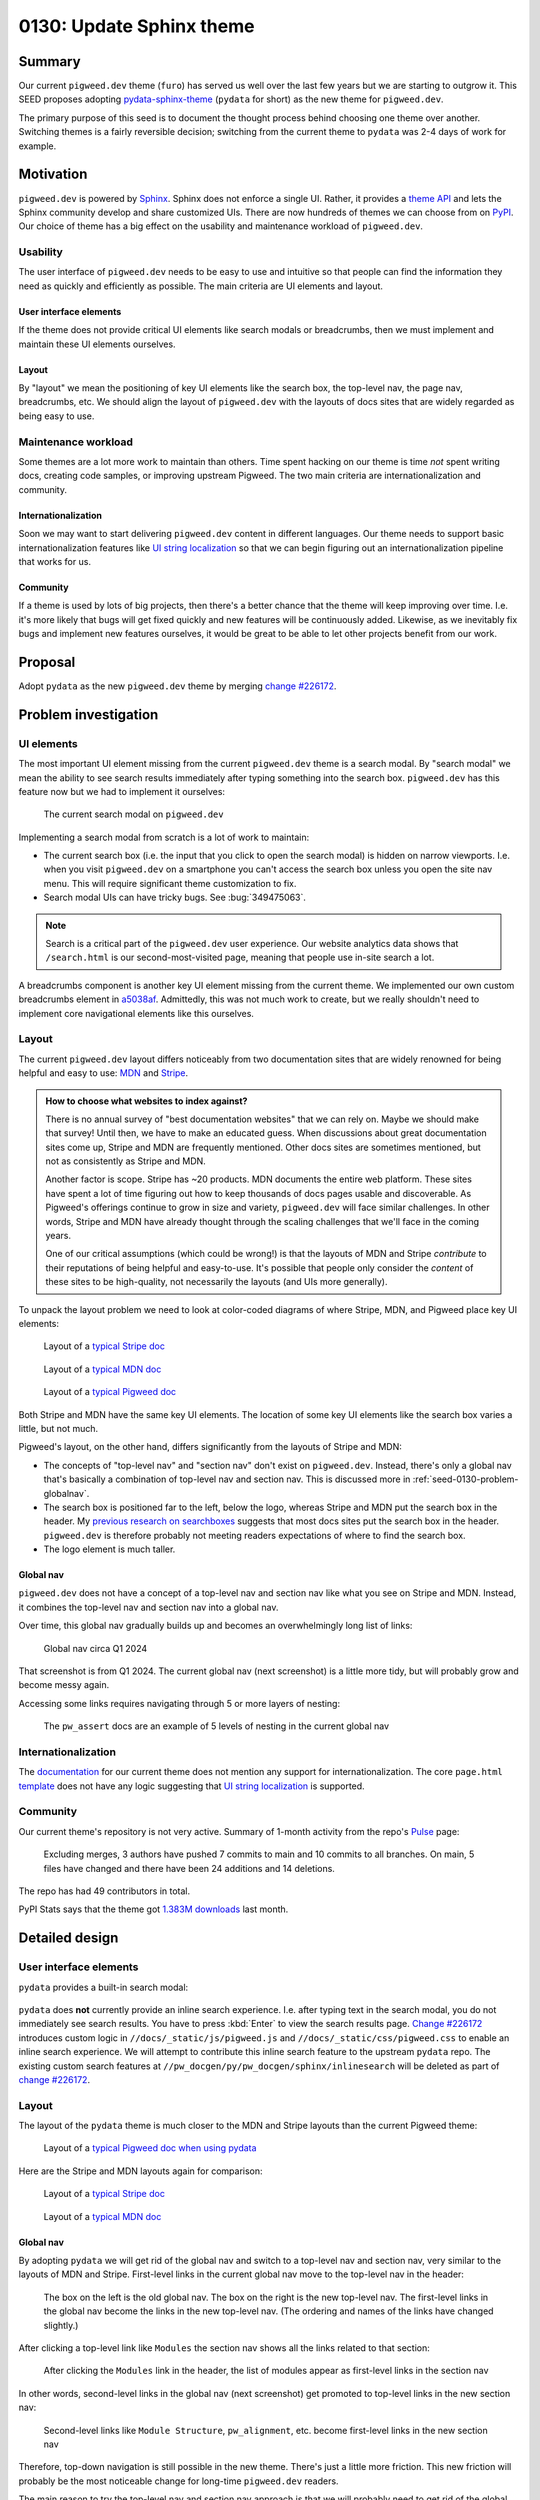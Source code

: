 .. _seed-0130:

=========================
0130: Update Sphinx theme
=========================
.. seed::
   :number: 130
   :name: Update Sphinx theme
   :status: Accepted
   :proposal_date: 2024-08-28
   :cl: 232591
   :authors: Kayce Basques
   :facilitator: Anthony DiGirolamo

.. _seed-0130-summary:

-------
Summary
-------
.. _pydata-sphinx-theme: https://pydata-sphinx-theme.readthedocs.io/en/stable/

Our current ``pigweed.dev`` theme (``furo``) has served us well over the
last few years but we are starting to outgrow it. This SEED proposes adopting
`pydata-sphinx-theme`_ (``pydata`` for short) as the new theme for
``pigweed.dev``.

The primary purpose of this seed is to document the thought process behind
choosing one theme over another. Switching themes is a fairly reversible
decision; switching from the current theme to ``pydata`` was 2-4 days of
work for example.

.. _seed-0130-motivation:

----------
Motivation
----------
.. inclusive-language: disable
.. _Sphinx: https://www.sphinx-doc.org/en/master/
.. _theme API: https://www.sphinx-doc.org/en/master/usage/theming.html
.. inclusive-language: enable
.. _PyPI: https://pypi.org/search/?q=&o=&c=Framework+%3A%3A+Sphinx+%3A%3A+Theme

``pigweed.dev`` is powered by `Sphinx`_. Sphinx does not enforce a single
UI. Rather, it provides a `theme API`_ and lets the Sphinx community
develop and share customized UIs. There are now hundreds of themes we can
choose from on `PyPI`_. Our choice of theme has a big effect on the usability
and maintenance workload of ``pigweed.dev``.

.. _seed-0130-motivation-usability:

Usability
=========
The user interface of ``pigweed.dev`` needs to be easy to use and intuitive
so that people can find the information they need as quickly and efficiently
as possible. The main criteria are UI elements and layout.

.. _seed-0130-motivation-ui:

User interface elements
-----------------------
If the theme does not provide critical UI elements like search modals or
breadcrumbs, then we must implement and maintain these UI elements
ourselves.

.. _seed-0130-motivation-layout:

Layout
------
By "layout" we mean the positioning of key UI elements like the search box,
the top-level nav, the page nav, breadcrumbs, etc. We should align the
layout of ``pigweed.dev`` with the layouts of docs sites that are widely
regarded as being easy to use.

.. _seed-0130-motivation-maintenance:

Maintenance workload
====================
Some themes are a lot more work to maintain than others. Time
spent hacking on our theme is time *not* spent writing docs, creating code
samples, or improving upstream Pigweed. The two main criteria are
internationalization and community.

.. _seed-0130-motivation-internationalization:

Internationalization
--------------------
.. _UI string localization: https://lingoport.com/i18n-term/ui-strings/

Soon we may want to start delivering ``pigweed.dev`` content in different
languages. Our theme needs to support basic internationalization features
like `UI string localization`_ so that we can begin figuring out an
internationalization pipeline that works for us.

.. _seed-0130-motivation-community:

Community
---------
If a theme is used by lots of big projects, then there's a better chance
that the theme will keep improving over time. I.e. it's more likely that
bugs will get fixed quickly and new features will be continuously added.
Likewise, as we inevitably fix bugs and implement new features ourselves,
it would be great to be able to let other projects benefit from our work.

.. _seed-0130-proposal:

--------
Proposal
--------
.. _change #226172: https://pwrev.dev/226172

Adopt ``pydata`` as the new ``pigweed.dev`` theme by merging
`change #226172`_.

.. _seed-0130-problem:

---------------------
Problem investigation
---------------------

.. _seed-0130-problem-ui:

UI elements
===========
The most important UI element missing from the current ``pigweed.dev`` theme
is a search modal. By "search modal" we mean the ability to see search results
immediately after typing something into the search box. ``pigweed.dev`` has
this feature now but we had to implement it ourselves:

.. figure:: https://storage.googleapis.com/pigweed-media/seeds/theme/current_search_modal.png

   The current search modal on ``pigweed.dev``

Implementing a search modal from scratch is a lot of work to maintain:

* The current search box (i.e. the input that you click to open the search
  modal) is hidden on narrow viewports. I.e. when you visit
  ``pigweed.dev`` on a smartphone you can't access the search box unless you
  open the site nav menu. This will require significant theme customization
  to fix.
* Search modal UIs can have tricky bugs. See :bug:`349475063`.

.. note::

   Search is a critical part of the ``pigweed.dev`` user experience. Our website
   analytics data shows that ``/search.html`` is our second-most-visited page,
   meaning that people use in-site search a lot.

.. _a5038af: https://cs.opensource.google/pigweed/pigweed/+/a5038affded6feab2522a7dcc781c21c4f16cc1e

A breadcrumbs component is another key UI element missing from the current
theme. We implemented our own custom breadcrumbs element in `a5038af`_.
Admittedly, this was not much work to create, but we really shouldn't need
to implement core navigational elements like this ourselves.

.. _seed-0130-problem-layout:

Layout
======
.. _MDN: https://developer.mozilla.org/
.. _Stripe: https://docs.stripe.com/

The current ``pigweed.dev`` layout differs noticeably from two documentation
sites that are widely renowned for being helpful and easy to use: `MDN`_ and
`Stripe`_.

.. admonition:: How to choose what websites to index against?

   There is no annual survey of "best documentation websites" that we can rely
   on. Maybe we should make that survey! Until then, we have to make an educated
   guess. When discussions about great documentation sites come up, Stripe and
   MDN are frequently mentioned. Other docs sites are sometimes mentioned, but not
   as consistently as Stripe and MDN.

   Another factor is scope. Stripe has ~20 products. MDN documents the entire
   web platform. These sites have spent a lot of time figuring out how to
   keep thousands of docs pages usable and discoverable. As Pigweed's
   offerings continue to grow in size and variety, ``pigweed.dev`` will
   face similar challenges. In other words, Stripe and MDN have already thought
   through the scaling challenges that we'll face in the coming years.

   One of our critical assumptions (which could be wrong!) is that the layouts
   of MDN and Stripe *contribute* to their reputations of being helpful and
   easy-to-use. It's possible that people only consider the *content* of these
   sites to be high-quality, not necessarily the layouts (and UIs more
   generally).

To unpack the layout problem we need to look at color-coded diagrams of where
Stripe, MDN, and Pigweed place key UI elements:

.. _typical Stripe doc: https://storage.googleapis.com/pigweed-media/seeds/theme/stripe2.png

.. _typical MDN doc: https://storage.googleapis.com/pigweed-media/seeds/theme/mdn2.png

.. _typical Pigweed doc: https://storage.googleapis.com/pigweed-media/seeds/theme/pigweed.png

.. figure:: https://storage.googleapis.com/pigweed-media/seeds/theme/stripe-layout.png

   Layout of a `typical Stripe doc`_

.. figure:: https://storage.googleapis.com/pigweed-media/seeds/theme/mdn-layout.png

   Layout of a `typical MDN doc`_

.. figure:: https://storage.googleapis.com/pigweed-media/seeds/theme/pigweed_layout_2.png

   Layout of a `typical Pigweed doc`_

Both Stripe and MDN have the same key UI elements. The location of some
key UI elements like the search box varies a little, but not much.

.. _previous research on searchboxes: https://web.archive.org/web/20240823151546/https://technicalwriting.dev/ux/searchboxes.html

Pigweed's layout, on the other hand, differs significantly from the layouts
of Stripe and MDN:

* The concepts of "top-level nav" and "section nav" don't exist on
  ``pigweed.dev``. Instead, there's only a global nav that's basically a
  combination of top-level nav and section nav. This is discussed more in
  :ref:`seed-0130-problem-globalnav`.
* The search box is positioned far to the left, below the logo, whereas
  Stripe and MDN put the search box in the header. My `previous research on
  searchboxes`_ suggests that most docs sites put the search box in the header.
  ``pigweed.dev`` is therefore probably not meeting readers expectations of
  where to find the search box.
* The logo element is much taller.

.. _seed-0130-problem-globalnav:

Global nav
----------
``pigweed.dev`` does not have a concept of a top-level nav and section nav
like what you see on Stripe and MDN. Instead, it combines the top-level nav
and section nav into a global nav.

Over time, this global nav gradually builds up and becomes an overwhelmingly
long list of links:

.. figure:: https://storage.googleapis.com/pigweed-media/seeds/theme/old_global_nav_2.png

   Global nav circa Q1 2024

That screenshot is from Q1 2024. The current global nav (next screenshot) is a
little more tidy, but will probably grow and become messy again.

Accessing some links requires navigating through 5 or more layers of nesting:

.. figure:: https://storage.googleapis.com/pigweed-media/seeds/theme/global_nav_2.png

   The ``pw_assert`` docs are an example of 5 levels of nesting in the
   current global nav

.. _seed-0130-problem-internationalization:

Internationalization
====================
.. _documentation: https://pradyunsg.me/furo/quickstart/
.. _template: https://github.com/pradyunsg/furo/blob/696ceb13f060dc505053f91ac4d46f0915c261be/src/furo/theme/furo/page.html

The `documentation`_ for our current theme does not mention any support
for internationalization. The core ``page.html`` `template`_ does not have
any logic suggesting that `UI string localization`_ is supported.

.. _seed-0130-problem-community:

Community
=========
.. _Pulse: https://github.com/pradyunsg/furo/pulse/monthly

Our current theme's repository is not very active. Summary of
1-month activity from the repo's `Pulse`_ page:

  Excluding merges, 3 authors have pushed 7 commits to main and 10 commits
  to all branches. On main, 5 files have changed and there have been 24
  additions and 14 deletions.

The repo has had 49 contributors in total.

.. _1.383M downloads: https://pypistats.org/packages/furo

PyPI Stats says that the theme got `1.383M downloads`_ last month.

.. _seed-0130-design:

---------------
Detailed design
---------------

.. _seed-0130-design-ui:

User interface elements
=======================
``pydata`` provides a built-in search modal:

.. figure:: https://storage.googleapis.com/pigweed-media/seeds/pydata-sphinx-theme/search_modal.png

.. _Change #226172: https://pwrev.dev/226172

``pydata`` does **not** currently provide an inline search experience.
I.e. after typing text in the search modal, you do not immediately see
search results. You have to press :kbd:`Enter` to view the search
results page. `Change #226172`_ introduces custom logic
in ``//docs/_static/js/pigweed.js`` and ``//docs/_static/css/pigweed.css``
to enable an inline search experience. We will attempt to contribute this
inline search feature to the upstream ``pydata`` repo. The existing custom
search features at ``//pw_docgen/py/pw_docgen/sphinx/inlinesearch`` will be
deleted as part of `change #226172`_.

.. _seed-0130-design-layout:

Layout
======
The layout of the ``pydata`` theme is much closer to the MDN and Stripe
layouts than the current Pigweed theme:

.. _typical Pigweed doc when using pydata: https://storage.googleapis.com/pigweed-media/seeds/theme/pigweed_pydata.png

.. figure:: https://storage.googleapis.com/pigweed-media/seeds/theme/pydata-layout.png

   Layout of a `typical Pigweed doc when using pydata`_

Here are the Stripe and MDN layouts again for comparison:

.. figure:: https://storage.googleapis.com/pigweed-media/seeds/theme/stripe-layout.png

   Layout of a `typical Stripe doc`_

.. figure:: https://storage.googleapis.com/pigweed-media/seeds/theme/mdn-layout.png

   Layout of a `typical MDN doc`_

.. _seed-0130-design-globalnav:

Global nav
----------
By adopting ``pydata`` we will get rid of the global nav and switch to a
top-level nav and section nav, very similar to the layouts of MDN and Stripe.
First-level links in the current global nav move to the top-level nav in
the header:

.. figure:: https://storage.googleapis.com/pigweed-media/seeds/theme/nav_changes.png

   The box on the left is the old global nav. The box on the right is the new
   top-level nav. The first-level links in the global nav become the links in
   the new top-level nav. (The ordering and names of the links have changed
   slightly.)

After clicking a top-level link like ``Modules`` the section nav shows
all the links related to that section:

.. figure:: https://storage.googleapis.com/pigweed-media/seeds/theme/modules.png

   After clicking the ``Modules`` link in the header, the list of modules
   appear as first-level links in the section nav

In other words, second-level links in the global nav (next screenshot) get
promoted to top-level links in the new section nav:

.. figure:: https://storage.googleapis.com/pigweed-media/seeds/theme/modules_old.png

   Second-level links like ``Module Structure``, ``pw_alignment``, etc. become
   first-level links in the new section nav

Therefore, top-down navigation is still possible in the new theme.
There's just a little more friction. This new friction will probably be the
most noticeable change for long-time ``pigweed.dev`` readers.

The main reason to try the top-level nav and section nav approach is that
we will probably need to get rid of the global nav soon anyways:

.. _Every Page Is Page One: https://everypageispageone.com/the-book/

* :ref:`Problem investigation: Global nav <seed-0130-problem-globalnav>`
  demonstrated how our global nav has already become overwhelming and
  deeply nested.
* Global navs are not common on big docs sites. E.g. Stripe, MDN, Firebase,
  Android, and AWS do not use global navs. `Every Page Is Page One`_
  explains why most sites give up on global navs after exceeding a certain
  size:

    Sites like Amazon and Wikipedia make little use of top-down navigation... Both
    sites are far too big to cover effectively, and most of what they contain is not
    of immediate interest to the person viewing the page. Instead, they link to
    things related to the current situation of the reader, the current subject of
    interest, and immediately related subjects. In other words, the navigation that
    these pages provide is local.

.. get some data on global nav usage

.. _seed-0130-design-internationalization:

Internationalization
====================
.. _Internationalization: https://pydata-sphinx-theme.readthedocs.io/en/stable/user_guide/i18n.html

``pydata`` supports `UI string localization`_ and has documentation detailing
the theme's `Internationalization`_ support. This is sufficient for unblocking
our work to start figuring out an internationalization strategy.

.. _seed-0130-design-community:

Community
=========
The ``pydata`` repo has been more active than the current theme over the last
month. From `Pulse <https://github.com/pydata/pydata-sphinx-theme/pulse>`__:

  Excluding merges, 8 authors have pushed 8 commits to main and 18 commits to
  all branches. On main, 20 files have changed and there have been 148
  additions and 132 deletions.

Here is the current theme's pulse data again for comparison:

  Excluding merges, 3 authors have pushed 7 commits to main and 10 commits
  to all branches. On main, 5 files have changed and there have been 24
  additions and 14 deletions.

``pydata`` has had 126 contributors in total whereas the current theme has
had 49.

.. _1.316M downloads: https://pypistats.org/packages/pydata-sphinx-theme

PyPI Stats says that ``pydata`` got `1.316M downloads`_ last month, slightly
less than the current theme (1.383M downloads) but definitely in the same
ballpark.

.. _gallery: https://pydata-sphinx-theme.readthedocs.io/en/stable/examples/gallery.html

`Gallery`_ shows that ``pydata`` is used by many extremely popular and
important projects:

* Jupyter
* Matplotlib
* NumPy
* Pandas
* SciPy

.. _seed-0130-alternatives:

------------
Alternatives
------------

.. _seed-0130-alternatives-create:

Create our own Sphinx theme
===========================
Creating our own Sphinx theme that aligns with a Google design
system like Material Design could be worthwhile one day but would be
months of work. We would have to fix all the problems described in
:ref:`seed-0130-problem` ourselves and build up our own theme community.
We should first find 5-10 other Google projects using Sphinx that will
adopt the theme and maybe share the workload with us.

.. _seed-0130-alternatives-adopt:

Adopt a different Sphinx theme
==============================
We did a fairly comprehensive review of other Sphinx themes, but
it's worth mentioning again that switching Sphinx themes is not
usually that much work. I.e. if we find another theme that's even
better suited than ``pydata``, then it should only be a few days
of work to switch to the new theme.

.. inclusive-language: disable
.. _official theme documentation: https://www.sphinx-doc.org/en/master/usage/theming.html
.. inclusive-language: enable
.. _sphinx-themes: https://sphinx-themes.org/
.. _Framework\:\:Sphinx\:\:Theme: https://pypi.org/search/?q=&o=&c=Framework+%3A%3A+Sphinx+%3A%3A+Theme
.. _PyPI Stats: https://pypistats.org/

Notes about the methodology for finding other themes:

* The `official theme documentation`_ mentions `sphinx-themes`_ as a place for
  discovering new themes.
* The `Framework::Sphinx::Theme`_ tag on PyPI provides a comprehensive
  list of themes, but you can only sort by "relevance" and last update.
* `PyPI Stats`_ provides statistics on monthly downloads.
* When a theme is hosted on GitHub, the Insights page on the theme's
  repository provides more granular information about how active or
  inactive the repository is.

Summary of other notable themes:

.. _python-docs-theme: https://github.com/python/python-docs-theme
.. _sphinx-rtd-theme: https://github.com/readthedocs/sphinx_rtd_theme
.. _sphinx-book-theme: https://github.com/executablebooks/sphinx-book-theme
.. _piccolo-theme: https://github.com/piccolo-orm/piccolo_theme
.. _sphinx-material: https://github.com/bashtage/sphinx-material
.. _shibuya: https://github.com/lepture/shibuya

.. csv-table::
   :header: "Name", "Monthly Downloads", "UI elements", "Layout", "i18n"

   "`python-docs-theme`_", "80K", "❌", "✅", "✅"
   "`sphinx-rtd-theme`_", "6.6M", "❌", "❌", "✅"
   "`sphinx-book-theme`_", "560K", "❌", "❌", "❌"
   "`piccolo-theme`_", "11K", "❌", "❌", "❌"
   "`sphinx-material`_", "33K", "❌", "❌", "❌"
   "`shibuya`_", "7K", "❌", "❌", "❌"

`shibuya <https://shibuya.lepture.com/>`__ has a pleasant UI. If
its community grows and support for breadcrumbs and internationalization
is added then we might want to consider switching to that one
in the future.

.. _seed-0130-alternatives-fork:

Fork the current theme
======================
Forking the current theme would give us the freedom to customize
the theme to meet our needs, but we would have to fix all the problems
described in :ref:`seed-0130-problem` ourselves. We would also have to
build up our own theme community.

.. _seed-0130-alternatives-ssg:

Use a different static site generator
=====================================
Sphinx at large is working well for Pigweed. We have simply outgrown our
current theme. Migrating to a different static site generator would be
weeks or months of work for highly uncertain ROI. Docs site migrations
are often extremely disruptive to both authors and readers.

.. _seed-0130-alternatives-continue:

Continue with the current theme
===============================
The maintainers of the current theme might be receptive to the
features we need, but we would have to wait weeks or months for
them to implement the changes or implement them ourselves. ``pydata``
already provides everything we need now.

.. _seed-0130-questions:

--------------
Open questions
--------------

.. _seed-0130-questions-community:

Community
=========
It's unknown whether ``pydata`` will accept our inline search feature.
If they don't, we'll have to continue maintaining that custom logic.
In general, we don't know how receptive the ``pydata`` maintainers will
be to our feature requests, bug reports, etc.

.. _seed-0130-questions-themes:

Themes
======
We did not meticulously study every Sphinx theme in existence. It's
possible (but unlikely) that there's an even better theme for us
out there somewhere.
